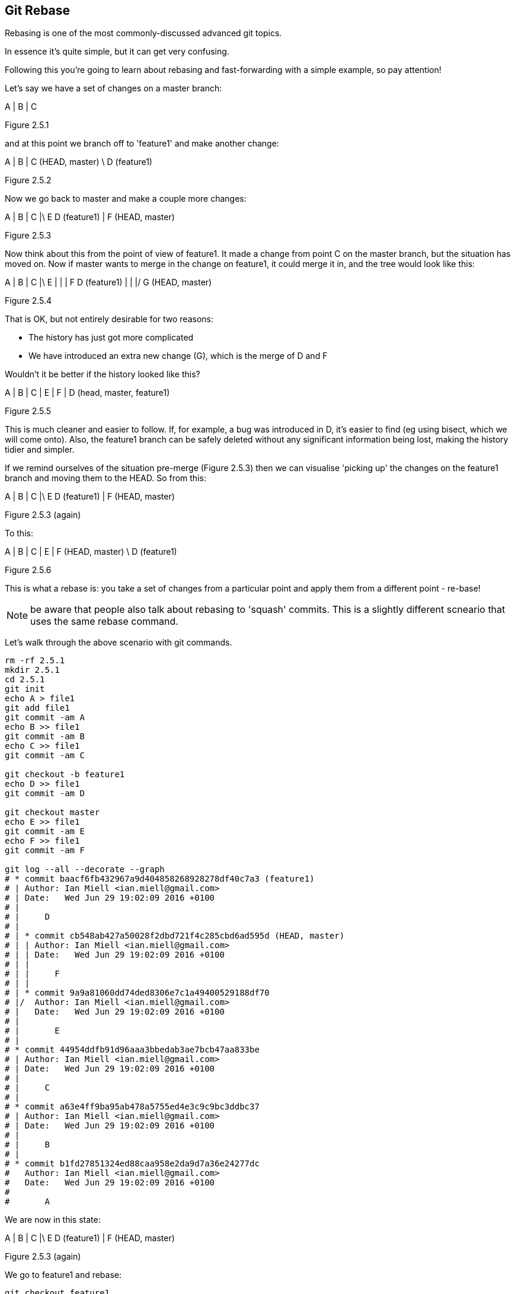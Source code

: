 Git Rebase
----------

Rebasing is one of the most commonly-discussed advanced git topics.

In essence it's quite simple, but it can get very confusing.

Following this you're going to learn about rebasing and fast-forwarding with
a simple example, so pay attention!

Let's say we have a set of changes on a master branch:

A
|
B
|
C

Figure 2.5.1

and at this point we branch off to 'feature1' and make another change:

A
|
B
|
C (HEAD, master)
 \
  D (feature1)

Figure 2.5.2

Now we go back to master and make a couple more changes:

A
|
B
|
C
|\
E D (feature1)
|
F (HEAD, master)

Figure 2.5.3

Now think about this from the point of view of feature1. It made a change
from point C on the master branch, but the situation has moved on. Now if master
wants to merge in the change on feature1, it could merge it in, and the tree
would look like this:

A
|
B
|
C
|\
E |
| |
F D (feature1)
| |
|/
G (HEAD, master)

Figure 2.5.4

That is OK, but not entirely desirable for two reasons:

- The history has just got more complicated
- We have introduced an extra new change (G), which is the merge of D and F

Wouldn't it be better if the history looked like this?

A
|
B
|
C
|
E
|
F
|
D (head, master, feature1)

Figure 2.5.5

This is much cleaner and easier to follow. If, for example, a bug was
introduced in D, it's easier to find (eg using bisect, which we will come
onto).
Also, the feature1 branch can be safely deleted without any significant
information being lost, making the history tidier and simpler.

If we remind ourselves of the situation pre-merge (Figure 2.5.3) then we can 
visualise 'picking up' the changes on the feature1 branch and moving them
to the HEAD. So from this:

A
|
B
|
C
|\
E D (feature1)
|
F (HEAD, master)

Figure 2.5.3 (again)

To this:

A
|
B
|
C
|
E
|
F (HEAD, master)
 \
  D (feature1)

Figure 2.5.6

This is what a rebase is: you take a set of changes from a particular point
and apply them from a different point - re-base!

NOTE: be aware that people also talk about rebasing to 'squash' commits. This is
a slightly different scneario that uses the same rebase command.

Let's walk through the above scenario with git commands.

----
rm -rf 2.5.1
mkdir 2.5.1
cd 2.5.1
git init
echo A > file1
git add file1
git commit -am A
echo B >> file1
git commit -am B
echo C >> file1
git commit -am C

git checkout -b feature1
echo D >> file1
git commit -am D

git checkout master
echo E >> file1
git commit -am E
echo F >> file1
git commit -am F

git log --all --decorate --graph
# * commit baacf6fb432967a9d404858268928278df40c7a3 (feature1)
# | Author: Ian Miell <ian.miell@gmail.com>
# | Date:   Wed Jun 29 19:02:09 2016 +0100
# | 
# |     D
# |    
# | * commit cb548ab427a50028f2dbd721f4c285cbd6ad595d (HEAD, master)
# | | Author: Ian Miell <ian.miell@gmail.com>
# | | Date:   Wed Jun 29 19:02:09 2016 +0100
# | | 
# | |     F
# | |   
# | * commit 9a9a81060dd74ded8306e7c1a49400529188df70
# |/  Author: Ian Miell <ian.miell@gmail.com>
# |   Date:   Wed Jun 29 19:02:09 2016 +0100
# |   
# |       E
# |  
# * commit 44954ddfb91d96aaa3bbedab3ae7bcb47aa833be
# | Author: Ian Miell <ian.miell@gmail.com>
# | Date:   Wed Jun 29 19:02:09 2016 +0100
# | 
# |     C
# |  
# * commit a63e4ff9ba95ab478a5755ed4e3c9c9bc3ddbc37
# | Author: Ian Miell <ian.miell@gmail.com>
# | Date:   Wed Jun 29 19:02:09 2016 +0100
# | 
# |     B
# |  
# * commit b1fd27851324ed88caa958e2da9d7a36e24277dc
#   Author: Ian Miell <ian.miell@gmail.com>
#   Date:   Wed Jun 29 19:02:09 2016 +0100
#   
#       A
----

We are now in this state:

A
|
B
|
C
|\
E D (feature1)
|
F (HEAD, master)

Figure 2.5.3 (again)

We go to feature1 and rebase:

----
git checkout feature1
git rebase master
# First, rewinding head to replay your work on top of it...
# Applying: D
# Using index info to reconstruct a base tree...
# M	file1
# Falling back to patching base and 3-way merge...
# Auto-merging file1
# CONFLICT (content): Merge conflict in file1
# Failed to merge in the changes.
# Patch failed at 0001 D
# The copy of the patch that failed is found in:
#    /Users/imiell/gitcourse/tmprebase/.git/rebase-apply/patch
# 
# When you have resolved this problem, run "git rebase --continue".
# If you prefer to skip this patch, run "git rebase --skip" instead.
# To check out the original branch and stop rebasing, run "git rebase --abort".
vi file1
git add file1
git rebase --continue
# Applying: D
git log --all --decorate --graph 
* commit eff7c3a62c8a2ce74302207db014b0db82c22d4e (HEAD, feature1)
| Author: Ian Miell <ian.miell@gmail.com>
| Date:   Wed Jun 29 19:02:09 2016 +0100
| 
|     D
|  
* commit cb548ab427a50028f2dbd721f4c285cbd6ad595d (master)
| Author: Ian Miell <ian.miell@gmail.com>
| Date:   Wed Jun 29 19:02:09 2016 +0100
| 
|     F
|  
* commit 9a9a81060dd74ded8306e7c1a49400529188df70
| Author: Ian Miell <ian.miell@gmail.com>
| Date:   Wed Jun 29 19:02:09 2016 +0100
| 
|     E
|  
* commit 44954ddfb91d96aaa3bbedab3ae7bcb47aa833be
| Author: Ian Miell <ian.miell@gmail.com>
| Date:   Wed Jun 29 19:02:09 2016 +0100
| 
|     C
|  
* commit a63e4ff9ba95ab478a5755ed4e3c9c9bc3ddbc37
| Author: Ian Miell <ian.miell@gmail.com>
| Date:   Wed Jun 29 19:02:09 2016 +0100
| 
|     B
|  
* commit b1fd27851324ed88caa958e2da9d7a36e24277dc
  Author: Ian Miell <ian.miell@gmail.com>
  Date:   Wed Jun 29 19:02:09 2016 +0100
  
      A
----


Now the changes are in one line we can merge the feature1 master branch.

----
git checkout master
git merge feature1
# Updating cb548ab..eff7c3a
# Fast-forward
#  file1 | 1 +
#  1 file changed, 1 insertion(+)
git log --all --decorate --graph 
# * commit eff7c3a62c8a2ce74302207db014b0db82c22d4e (HEAD, master, feature1)
# | Author: Ian Miell <ian.miell@gmail.com>
# | Date:   Wed Jun 29 19:02:09 2016 +0100
# | 
# |     D
# |  
# * commit cb548ab427a50028f2dbd721f4c285cbd6ad595d
# | Author: Ian Miell <ian.miell@gmail.com>
# | Date:   Wed Jun 29 19:02:09 2016 +0100
# | 
# |     F
# |  
# * commit 9a9a81060dd74ded8306e7c1a49400529188df70
# | Author: Ian Miell <ian.miell@gmail.com>
# | Date:   Wed Jun 29 19:02:09 2016 +0100
# | 
# |     E
# |  
# * commit 44954ddfb91d96aaa3bbedab3ae7bcb47aa833be
# | Author: Ian Miell <ian.miell@gmail.com>
# | Date:   Wed Jun 29 19:02:09 2016 +0100
# | 
# |     C
# |  
# * commit a63e4ff9ba95ab478a5755ed4e3c9c9bc3ddbc37
# | Author: Ian Miell <ian.miell@gmail.com>
# | Date:   Wed Jun 29 19:02:09 2016 +0100
# | 
# |     B
# |  
# * commit b1fd27851324ed88caa958e2da9d7a36e24277dc
#   Author: Ian Miell <ian.miell@gmail.com>
#   Date:   Wed Jun 29 19:02:09 2016 +0100
#   
#       A
----


Fast-forwarding
---------------

What's interesting about the above is this:

----
git merge feature1
# Updating cb548ab..eff7c3a
# Fast-forward
#  file1 | 1 +
#  1 file changed, 1 insertion(+)
----

Because the changes are in a line, no new changes need to be made - the master
branch pointer merely needs to be 'fast-forwarded' to the same point as 
feature1! The HEAD pointer, naturally, moves with the branch we're on (master).


What we have learned
--------------------

- What a rebase is 
- What fast-forward means
